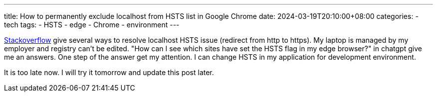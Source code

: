 ---
title: How to permanently exclude localhost from HSTS list in Google Chrome
date: 2024-03-19T20:10:00+08:00
categories:
- tech
tags:
- HSTS
- edge
- Chrome
- environment
---


https://stackoverflow.com/questions/38968510/how-to-permanently-exclude-localhost-from-hsts-list-in-google-chrome[Stackoverflow] give several ways to resolve localhost HSTS issue (redirect from http to https). My laptop is managed by my employer and registry can't be edited.  "How can I see which sites have set the HSTS flag in my edge browser?" in chatgpt give me an answers. One step of the answer get my attention. I can change HSTS in my application for development environment. 

It is too late now. I will try it tomorrow and update this post later.